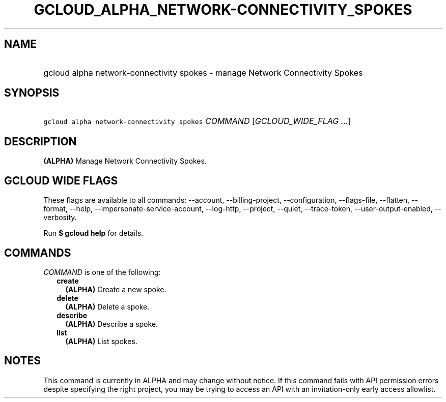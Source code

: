 
.TH "GCLOUD_ALPHA_NETWORK\-CONNECTIVITY_SPOKES" 1



.SH "NAME"
.HP
gcloud alpha network\-connectivity spokes \- manage Network Connectivity Spokes



.SH "SYNOPSIS"
.HP
\f5gcloud alpha network\-connectivity spokes\fR \fICOMMAND\fR [\fIGCLOUD_WIDE_FLAG\ ...\fR]



.SH "DESCRIPTION"

\fB(ALPHA)\fR Manage Network Connectivity Spokes.



.SH "GCLOUD WIDE FLAGS"

These flags are available to all commands: \-\-account, \-\-billing\-project,
\-\-configuration, \-\-flags\-file, \-\-flatten, \-\-format, \-\-help,
\-\-impersonate\-service\-account, \-\-log\-http, \-\-project, \-\-quiet,
\-\-trace\-token, \-\-user\-output\-enabled, \-\-verbosity.

Run \fB$ gcloud help\fR for details.



.SH "COMMANDS"

\f5\fICOMMAND\fR\fR is one of the following:

.RS 2m
.TP 2m
\fBcreate\fR
\fB(ALPHA)\fR Create a new spoke.

.TP 2m
\fBdelete\fR
\fB(ALPHA)\fR Delete a spoke.

.TP 2m
\fBdescribe\fR
\fB(ALPHA)\fR Describe a spoke.

.TP 2m
\fBlist\fR
\fB(ALPHA)\fR List spokes.


.RE
.sp

.SH "NOTES"

This command is currently in ALPHA and may change without notice. If this
command fails with API permission errors despite specifying the right project,
you may be trying to access an API with an invitation\-only early access
allowlist.

